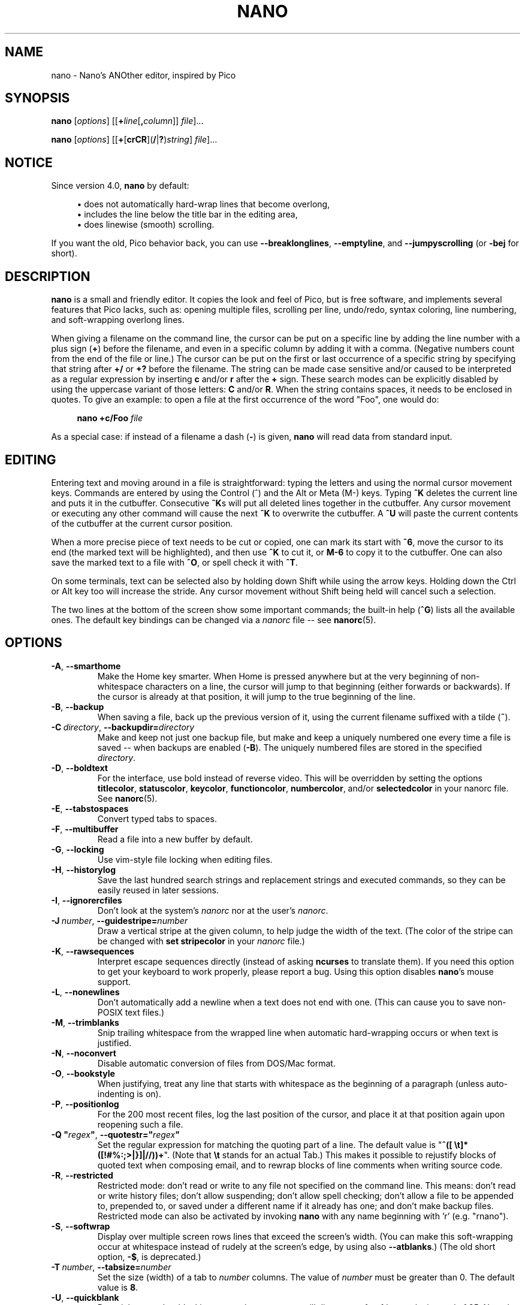 .\" Copyright (C) 1999-2011, 2013-2020 Free Software Foundation, Inc.
.\"
.\" This document is dual-licensed.  You may distribute and/or modify it
.\" under the terms of either of the following licenses:
.\"
.\" * The GNU General Public License, as published by the Free Software
.\"   Foundation, version 3 or (at your option) any later version.  You
.\"   should have received a copy of the GNU General Public License
.\"   along with this program.  If not, see
.\"   <https://www.gnu.org/licenses/>.
.\"
.\" * The GNU Free Documentation License, as published by the Free
.\"   Software Foundation, version 1.2 or (at your option) any later
.\"   version, with no Invariant Sections, no Front-Cover Texts, and no
.\"   Back-Cover Texts.  You should have received a copy of the GNU Free
.\"   Documentation License along with this program.  If not, see
.\"   <https://www.gnu.org/licenses/>.
.\"
.TH NANO 1 "version 5.2" "August 2020"

.SH NAME
nano \- Nano's ANOther editor, inspired by Pico

.SH SYNOPSIS
.B nano
.RI [ options "] [[\fB+" line [\fB, column "]] " file ]...
.sp
.BR nano " [" \fIoptions "] [[" + [ crCR ]( / | ? ) \fIstring "] " \fIfile ]...

.SH NOTICE
Since version 4.0, \fBnano\fR by default:
.sp
.RS 4
\(bu does not automatically hard-wrap lines that become overlong,
.br
\(bu includes the line below the title bar in the editing area,
.br
\(bu does linewise (smooth) scrolling.
.RE
.sp
If you want the old, Pico behavior back, you can use \fB\-\-breaklonglines\fR,
\fB\-\-emptyline\fR, and \fB\-\-jumpyscrolling\fR (or \fB\-bej\fR for short).

.SH DESCRIPTION
\fBnano\fP is a small and friendly editor.  It copies the look and feel
of Pico, but is free software, and implements several features that Pico
lacks, such as: opening multiple files, scrolling per line, undo/redo,
syntax coloring, line numbering, and soft-wrapping overlong lines.
.sp
When giving a filename on the command line, the cursor can be put on a
specific line by adding the line number with a plus sign (\fB+\fR) before
the filename, and even in a specific column by adding it with a comma.
(Negative numbers count from the end of the file or line.)
The cursor can be put on the first or last occurrence of a specific string
by specifying that string after \fB+/\fR or \fB+?\fR before the filename.
The string can be made case sensitive and/or caused to be interpreted as a
regular expression by inserting \fBc\fR and/or \fBr\fR after the \fB+\fR sign.
These search modes can be explicitly disabled by using the uppercase variant
of those letters: \fBC\fR and/or \fBR\fR.  When the string contains spaces,
it needs to be enclosed in quotes.  To give an example: to open a file at
the first occurrence of the word "Foo", one would do:
.sp
.RS 4
.BI "nano +c/Foo " file
.RE
.sp
As a special case: if instead of a filename a dash (\fB\-\fR) is given,
\fBnano\fR will read data from standard input.

.SH EDITING
Entering text and moving around in a file is straightforward: typing the
letters and using the normal cursor movement keys.  Commands are entered
by using the Control (^) and the Alt or Meta (M\-) keys.
Typing \fB^K\fR deletes the current line and puts it in the cutbuffer.
Consecutive \fB^K\fRs will put all deleted lines together in the cutbuffer.
Any cursor movement or executing any other command will cause the next
\fB^K\fR to overwrite the cutbuffer.  A \fB^U\fR will paste the current
contents of the cutbuffer at the current cursor position.
.sp
When a more precise piece of text needs to be cut or copied, one can mark
its start with \fB^6\fR, move the cursor to its end (the marked text will be
highlighted), and then use \fB^K\fR to cut it, or \fBM\-6\fR to copy it to the
cutbuffer.  One can also save the marked text to a file with \fB^O\fR, or
spell check it with \fB^T\fR.
.sp
On some terminals, text can be selected also by holding down Shift while
using the arrow keys.  Holding down the Ctrl or Alt key too will increase
the stride.
Any cursor movement without Shift being held will cancel such a selection.
.sp
The two lines at the bottom of the screen show some important commands;
the built-in help (\fB^G\fR) lists all the available ones.
The default key bindings can be changed via a \fInanorc\fR file -- see
.BR nanorc (5).

.SH OPTIONS
.TP
.BR \-A ", " \-\-smarthome
Make the Home key smarter.  When Home is pressed anywhere but at the
very beginning of non-whitespace characters on a line, the cursor will
jump to that beginning (either forwards or backwards).  If the cursor is
already at that position, it will jump to the true beginning of the
line.
.TP
.BR \-B ", " \-\-backup
When saving a file, back up the previous version of it, using the current
filename suffixed with a tilde (\fB~\fP).
.TP
.BR \-C\ \fIdirectory ", " \-\-backupdir= \fIdirectory
Make and keep not just one backup file, but make and keep a uniquely
numbered one every time a file is saved -- when backups are enabled (\fB\-B\fR).
The uniquely numbered files are stored in the specified \fIdirectory\fR.
.TP
.BR \-D ", " \-\-boldtext
For the interface, use bold instead of reverse video.  This will be overridden
by setting the options \fBtitlecolor\fP, \fBstatuscolor\fP, \fBkeycolor\fP,
\fBfunctioncolor\fP, \fBnumbercolor\fP, and/or \fBselectedcolor\fP in your
nanorc file.  See \fBnanorc\fR(5).
.TP
.BR \-E ", " \-\-tabstospaces
Convert typed tabs to spaces.
.TP
.BR \-F ", " \-\-multibuffer
Read a file into a new buffer by default.
.TP
.BR \-G ", " \-\-locking
Use vim-style file locking when editing files.
.TP
.BR \-H ", " \-\-historylog
Save the last hundred search strings and replacement strings and
executed commands, so they can be easily reused in later sessions.
.TP
.BR \-I ", " \-\-ignorercfiles
Don't look at the system's \fInanorc\fR nor at the user's \fInanorc\fR.
.TP
.BR \-J\ \fInumber ", " \-\-guidestripe= \fInumber
Draw a vertical stripe at the given column, to help judge the width of the
text.  (The color of the stripe can be changed with \fBset stripecolor\fR
in your \fInanorc\fR file.)
.TP
.BR \-K ", " \-\-rawsequences
Interpret escape sequences directly (instead of asking \fBncurses\fR to
translate them).  If you need this option to get your keyboard to work
properly, please report a bug.  Using this option disables \fBnano\fR's
mouse support.
.TP
.BR \-L ", " \-\-nonewlines
Don't automatically add a newline when a text does not end with one.
(This can cause you to save non-POSIX text files.)
.TP
.BR \-M ", " \-\-trimblanks
Snip trailing whitespace from the wrapped line when automatic
hard-wrapping occurs or when text is justified.
.TP
.BR \-N ", " \-\-noconvert
Disable automatic conversion of files from DOS/Mac format.
.TP
.BR \-O ", " \-\-bookstyle
When justifying, treat any line that starts with whitespace as the
beginning of a paragraph (unless auto-indenting is on).
.TP
.BR \-P ", " \-\-positionlog
For the 200 most recent files, log the last position of the cursor,
and place it at that position again upon reopening such a file.
.TP
.BR "\-Q ""\fIregex\fB""" ", " "\-\-quotestr=""" \fIregex """
Set the regular expression for matching the quoting part of a line.
The default value is "\fB^([\ \\t]*([!#%:;>|}]|//))+\fR".
(Note that \fB\\t\fP stands for an actual Tab.)
This makes it possible to rejustify blocks of quoted text when composing
email, and to rewrap blocks of line comments when writing source code.
.TP
.BR \-R ", " \-\-restricted
Restricted mode: don't read or write to any file not specified on the
command line.  This means: don't read or write history files;
don't allow suspending; don't allow spell checking;
don't allow a file to be appended to, prepended to, or saved under a
different name if it already has one; and don't make backup files.
Restricted mode can also be activated by invoking \fBnano\fP
with any name beginning with 'r' (e.g. "rnano").
.TP
.BR \-S ", " \-\-softwrap
Display over multiple screen rows lines that exceed the screen's width.
(You can make this soft-wrapping occur at whitespace instead of rudely at
the screen's edge, by using also \fB\-\-atblanks\fR.)
(The old short option, \fB\-$\fR, is deprecated.)
.TP
.BR \-T\ \fInumber ", " \-\-tabsize= \fInumber
Set the size (width) of a tab to \fInumber\fP columns.  The value of
\fInumber\fR must be greater than 0.  The default value is \fB8\fR.
.TP
.BR \-U ", " \-\-quickblank
Do quick status-bar blanking: status-bar messages will disappear after 1
keystroke instead of 25.  Note that option \fB\-c\fR (\fB\-\-constantshow\fR)
overrides this.
.TP
.BR \-V ", " \-\-version
Show the current version number and exit.
.TP
.BR \-W ", " \-\-wordbounds
Detect word boundaries differently by treating punctuation
characters as part of a word.
.TP
.BR "\-X ""\fIcharacters\fB""" ", " "\-\-wordchars=""" \fIcharacters """
Specify which other characters (besides the normal alphanumeric ones)
should be considered as part of a word.  When using this option, you
probably want to omit \fB\-W\fR (\fB\-\-wordbounds\fR).
.TP
.BR \-Y\ \fIname ", " \-\-syntax= \fIname
Specify the name of the syntax highlighting to use from among the ones
defined in the \fInanorc\fP files.
.TP
.BR \-Z ", " \-\-zap
Let an unmodified Backspace or Delete erase the marked region
(instead of a single character, and without affecting the cutbuffer).
.TP
.BR \-a ", " \-\-atblanks
When doing soft line wrapping, wrap lines at whitespace
instead of always at the edge of the screen.
.TP
.BR \-b ", " \-\-breaklonglines
Automatically hard-wrap the current line when it becomes overlong.
(This option is the opposite of \fB\-w\fR (\fB\-\-nowrap\fR) --
the last one given takes effect.)
.TP
.BR \-c ", " \-\-constantshow
Constantly show the cursor position on the status bar.
Note that this overrides option \fB\-U\fR (\fB\-\-quickblank\fR).
.TP
.BR \-d ", " \-\-rebinddelete
Interpret the Delete and Backspace keys differently so that both Backspace
and Delete work properly.  You should only use this option when on your
system either Backspace acts like Delete or Delete acts like Backspace.
.TP
.BR \-e ", " \-\-emptyline
Do not use the line below the title bar, leaving it entirely blank.
.TP
.BR \-f\ \fIfile ", " \-\-rcfile= \fIfile
Read only this \fIfile\fR for setting nano's options, instead of reading
both the system-wide and the user's nanorc files.
.TP
.BR \-g ", " \-\-showcursor
Make the cursor visible in the file browser (putting it on the
highlighted item) and in the help viewer.  Useful for braille users
and people with poor vision.
.TP
.BR \-h ", " \-\-help
Show a summary of the available command-line options and exit.
.TP
.BR \-i ", " \-\-autoindent
Automatically indent a newly created line to the same number of tabs
and/or spaces as the previous line (or as the next line if the previous
line is the beginning of a paragraph).
.TP
.BR \-j ", " \-\-jumpyscrolling
Scroll the buffer contents per half-screen instead of per line.
.TP
.BR \-k ", " \-\-cutfromcursor
Make the 'Cut Text' command (normally \fB^K\fR) cut from the current cursor
position to the end of the line, instead of cutting the entire line.
.TP
.BR \-l ", " \-\-linenumbers
Display line numbers to the left of the text area.
(Any line with an anchor additionally gets a mark in the margin.)
.TP
.BR \-m ", " \-\-mouse
Enable mouse support, if available for your system.  When enabled, mouse
clicks can be used to place the cursor, set the mark (with a double
click), and execute shortcuts.  The mouse will work in the X Window
System, and on the console when gpm is running.  Text can still be
selected through dragging by holding down the Shift key.
.TP
.BR \-n ", " \-\-noread
Treat any name given on the command line as a new file.  This allows
\fBnano\fR to write to named pipes: it will start with a blank buffer,
and will write to the pipe when the user saves the "file".  This way
\fBnano\fR can be used as an editor in combination with for instance
\fBgpg\fR without having to write sensitive data to disk first.
.TP
.BR \-o\ \fIdirectory ", " \-\-operatingdir= \fIdirectory
Set the operating directory.  This makes \fBnano\fP set up something
similar to a chroot.
.TP
.BR \-p ", " \-\-preserve
Preserve the XON and XOFF sequences (\fB^Q\fR and \fB^S\fR) so they
will be caught by the terminal.
.TP
.BR \-q ", " \-\-indicator
Display a "scrollbar" on the righthand side of the edit window.
It shows the position of the viewport in the buffer
and how much of the buffer is covered by the viewport.
.TP
.BR \-r\ \fInumber ", " \-\-fill= \fInumber
Set the target width for justifying and automatic hard-wrapping at this
\fInumber\fR of columns.  If the value is 0 or less, wrapping will occur
at the width of the screen minus \fInumber\fR columns, allowing the wrap
point to vary along with the width of the screen if the screen is resized.
The default value is \fB\-8\fR.
.TP
.B "\-s ""\fIprogram\fR [\fIargument \fR...]\fB""\fR, \fB\-\-speller=""\fIprogram\fR [\fIargument \fR...]\fB"""
Use this command to perform spell checking and correcting, instead of
using the built-in corrector that calls \fBhunspell\fR(1) or \fBspell\fR(1).
.TP
.BR \-t ", " \-\-saveonexit
Save a changed buffer without prompting (when exiting with \fB^X\fR).
(The old form of the long option, \fB\-\-tempfile\fR, is deprecated.)
.TP
.BR \-u ", " \-\-unix
Save a file by default in Unix format.  This overrides nano's
default behavior of saving a file in the format that it had.
(This option has no effect when you also use \fB\-\-noconvert\fR.)
.TP
.BR \-v ", " \-\-view
Just view the file and disallow editing: read-only mode.
This mode allows the user to open also other files for viewing,
unless \fB\-\-restricted\fR is given too.
.TP
.BR \-w ", " \-\-nowrap
Do not automatically hard-wrap the current line when it becomes overlong.
This is the default.  (This option is the opposite of \fB\-b\fR
(\fB\-\-breaklonglines\fR) -- the last one given takes effect.)
.TP
.BR \-x ", " \-\-nohelp
Don't show the two help lines at the bottom of the screen.
.TP
.BR \-y ", " \-\-afterends
Make Ctrl+Right and Ctrl+Delete stop at word ends instead of beginnings.
.TP
.BR \-z ", " \-\-suspendable
Allow the user to suspend the editor (with \fB^Z\fR by default).
.TP
.BR \-% ", " \-\-stateflags
Use the top-right corner of the screen for showing some state flags:
\fBI\fR when auto-indenting, \fBM\fR when the mark is on, \fBL\fR when
hard-wrapping (breaking long lines), \fBR\fR when recording a macro,
and \fBS\fR when soft-wrapping.
When the buffer is modified, a star (\fB*\fR) is shown after the
filename in the center of the title bar.
.TP
.BR \-! ", " \-\-magic
When neither the file's name nor its first line give a clue,
try using libmagic to determine the applicable syntax.

.SH TOGGLES
Several of the above options can be switched on and off also while
\fBnano\fR is running.  For example, \fBM\-L\fR toggles the
hard-wrapping of long lines, \fBM\-S\fR toggles soft-wrapping,
\fBM\-N\fR toggles line numbers, \fBM\-M\fR toggles the mouse,
\fBM\-I\fR auto-indentation, and \fBM\-X\fR the help lines.
See at the end of the \fB^G\fR help text for a complete list.
.sp
The \fBM\-X\fR toggle is special: it works in all menus except
the help viewer and the linter.  All other toggles work in
the main menu only.

.SH FILES
When \fB\-\-rcfile\fR is given, \fBnano\fR will read just the specified file
for setting its options and syntaxes and key bindings.  Without that option,
\fBnano\fR will read two configuration files: first the system's
\fInanorc\fR (if it exists), and then the user's \fInanorc\fR (if it
exists), either \fI~/.nanorc\fR or \fI$XDG_CONFIG_HOME/nano/nanorc\fR
or \fI~/.config/nano/nanorc\fR, whichever is encountered first.  See
.BR nanorc (5)
for more information on the possible contents of those files.
.sp
See \fI/usr/share/nano/\fR and \fI/usr/share/nano/extra/\fR
for available syntax-coloring definitions.

.SH NOTES
If no alternative spell checker command is specified on the command
line nor in one of the \fInanorc\fP files, \fBnano\fP will check the
\fBSPELL\fP environment variable for one.
.sp
In some cases \fBnano\fP will try to dump the buffer into an emergency
file.  This will happen mainly if \fBnano\fP receives a SIGHUP or
SIGTERM or runs out of memory.  It will write the buffer into a file
named \fInano.save\fP if the buffer didn't have a name already, or will
add a ".save" suffix to the current filename.  If an emergency file with
that name already exists in the current directory, it will add ".save"
plus a number (e.g.\& ".save.1") to the current filename in order to make
it unique.  In multibuffer mode, \fBnano\fP will write all the open
buffers to their respective emergency files.

.SH BUGS
The recording and playback of keyboard macros works correctly only on a
terminal emulator, not on a Linux console (VT), because the latter does
not by default distinguish modified from unmodified arrow keys.
.sp
Please report any other bugs that you encounter via:
.br
.IR https://savannah.gnu.org/bugs/?group=nano .
.sp
When nano crashes, it will save any modified buffers to emergency .save files.
If you are able to reproduce the crash and you want to get a backtrace, define
the environment variable \fBNANO_NOCATCH\fR.

.SH HOMEPAGE
.I https://nano\-editor.org/

.SH SEE ALSO
.BR nanorc (5)
.sp
\fI/usr/share/doc/nano/\fP (or equivalent on your system)
